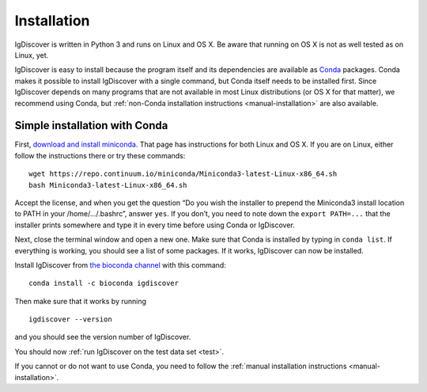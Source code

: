 ============
Installation
============

IgDiscover is written in Python 3 and runs on Linux and OS X. Be aware that running on OS X is not
as well tested as on Linux, yet.

IgDiscover is easy to install because the program itself and its dependencies are available as
`Conda <http://conda.pydata.org/docs/>`_ packages. Conda makes it possible to install IgDiscover
with a single command, but Conda itself needs to be installed first. Since IgDiscover depends on
many programs that are not available in most Linux distributions (or OS X for that matter), we
recommend using Conda, but :ref:`non-Conda installation instructions <manual-installation>` are
also available.


.. _simple-installation:

Simple installation with Conda
------------------------------

First, `download and install miniconda <http://conda.pydata.org/docs/install/quick.html>`_.
That page has instructions for both Linux and OS X. If you are on Linux, either follow the
instructions there or try these commands::

	wget https://repo.continuum.io/miniconda/Miniconda3-latest-Linux-x86_64.sh
	bash Miniconda3-latest-Linux-x86_64.sh

Accept the license, and when you get the question “Do you wish the installer to
prepend the Miniconda3 install location to PATH in your /home/.../.bashrc”,
answer ``yes``. If you don’t, you need to note down the ``export PATH=...``
that the installer prints somewhere and type it in every time before using
Conda or IgDiscover.

Next, close the terminal window and open a new one. Make sure that Conda is
installed by typing in ``conda list``. If everything is working, you should see
a list of some packages. If it works, IgDiscover can now be installed.

Install IgDiscover from `the bioconda channel <https://bioconda.github.io/bioconda>`_
with this command::

	conda install -c bioconda igdiscover

Then make sure that it works by running ::

	igdiscover --version

and you should see the version number of IgDiscover.

You should now :ref:`run IgDiscover on the test data set <test>`.


If you cannot or do not want to use Conda, you need to follow the
:ref:`manual installation instructions <manual-installation>`.
